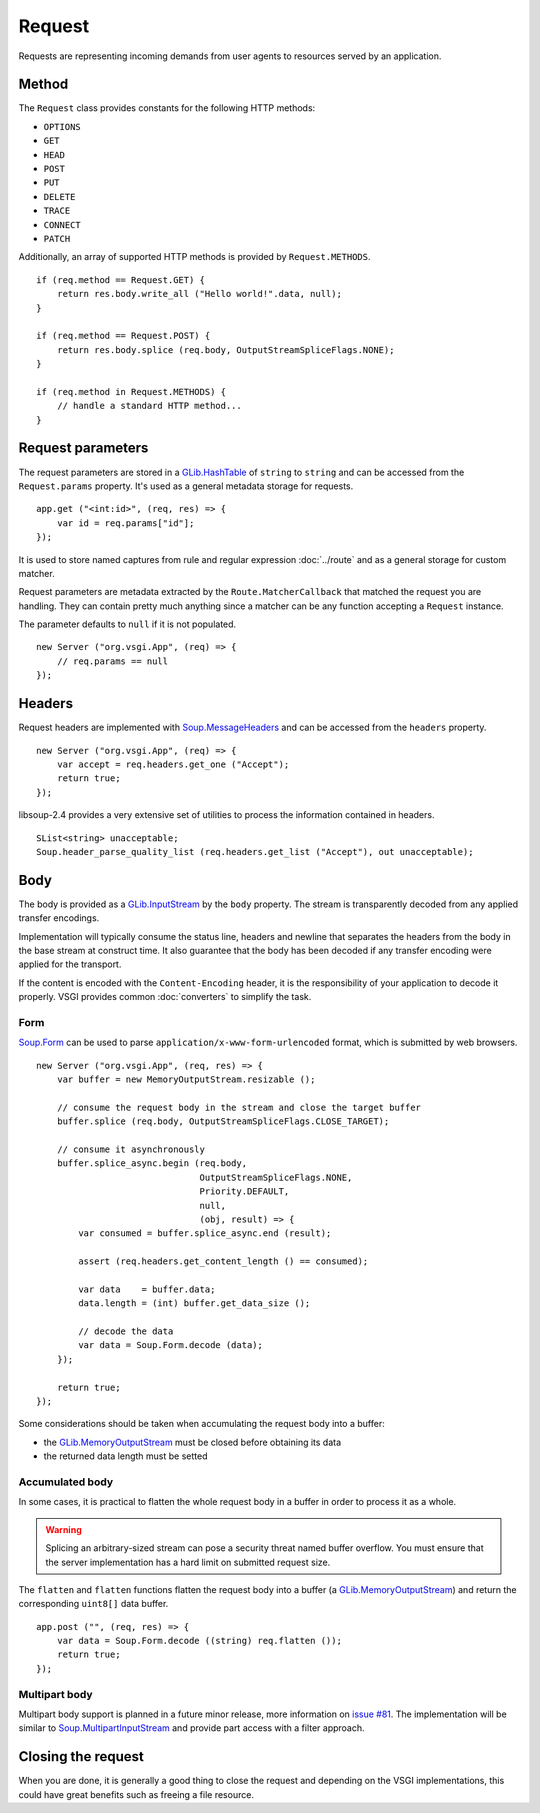 Request
=======

Requests are representing incoming demands from user agents to resources served
by an application.

Method
------

The ``Request`` class provides constants for the following HTTP methods:

-  ``OPTIONS``
-  ``GET``
-  ``HEAD``
-  ``POST``
-  ``PUT``
-  ``DELETE``
-  ``TRACE``
-  ``CONNECT``
-  ``PATCH``

Additionally, an array of supported HTTP methods is provided by
``Request.METHODS``.

::

    if (req.method == Request.GET) {
        return res.body.write_all ("Hello world!".data, null);
    }

    if (req.method == Request.POST) {
        return res.body.splice (req.body, OutputStreamSpliceFlags.NONE);
    }

    if (req.method in Request.METHODS) {
        // handle a standard HTTP method...
    }

Request parameters
------------------

.. deprecated:: 0.2

    Use the routing stack described in the :doc:`../router` documentation.

The request parameters are stored in a `GLib.HashTable`_ of ``string`` to
``string`` and can be accessed from the ``Request.params`` property. It's used
as a general metadata storage for requests.

.. _Glib.HashTable: http://valadoc.org/#!api=glib-2.0/GLib.HashTable

::

    app.get ("<int:id>", (req, res) => {
        var id = req.params["id"];
    });

It is used to store named captures from rule and regular expression
:doc:`../route` and as a general storage for custom matcher.

Request parameters are metadata extracted by the ``Route.MatcherCallback`` that
matched the request you are handling. They can contain pretty much anything
since a matcher can be any function accepting a ``Request`` instance.

The parameter defaults to ``null`` if it is not populated.

::

    new Server ("org.vsgi.App", (req) => {
        // req.params == null
    });

Headers
-------

Request headers are implemented with `Soup.MessageHeaders`_ and can be accessed
from the ``headers`` property.

.. _Soup.MessageHeaders: http://valadoc.org/#!api=libsoup-2.4/Soup.MessageHeaders

::

    new Server ("org.vsgi.App", (req) => {
        var accept = req.headers.get_one ("Accept");
        return true;
    });

libsoup-2.4 provides a very extensive set of utilities to process the
information contained in headers.

::

    SList<string> unacceptable;
    Soup.header_parse_quality_list (req.headers.get_list ("Accept"), out unacceptable);

Body
----

The body is provided as a `GLib.InputStream`_ by the ``body`` property. The
stream is transparently decoded from any applied transfer encodings.

Implementation will typically consume the status line, headers and newline that
separates the headers from the body in the base stream at construct time. It
also guarantee that the body has been decoded if any transfer encoding were
applied for the transport.

If the content is encoded with the ``Content-Encoding`` header, it is the
responsibility of your application to decode it properly. VSGI provides common
:doc:`converters` to simplify the task.

.. _GLib.InputStream: http://valadoc.org/#!api=gio-2.0/GLib.InputStream

Form
~~~~

`Soup.Form`_ can be used to parse ``application/x-www-form-urlencoded`` format,
which is submitted by web browsers.

::

    new Server ("org.vsgi.App", (req, res) => {
        var buffer = new MemoryOutputStream.resizable ();

        // consume the request body in the stream and close the target buffer
        buffer.splice (req.body, OutputStreamSpliceFlags.CLOSE_TARGET);

        // consume it asynchronously
        buffer.splice_async.begin (req.body,
                                   OutputStreamSpliceFlags.NONE,
                                   Priority.DEFAULT,
                                   null,
                                   (obj, result) => {
            var consumed = buffer.splice_async.end (result);

            assert (req.headers.get_content_length () == consumed);

            var data    = buffer.data;
            data.length = (int) buffer.get_data_size ();

            // decode the data
            var data = Soup.Form.decode (data);
        });

        return true;
    });

Some considerations should be taken when accumulating the request body into
a buffer:

-  the `GLib.MemoryOutputStream`_ must be closed before obtaining its data
-  the returned data length must be setted

.. _GLib.CharsetConverter: http://valadoc.org/#!api=gio-2.0/GLib.CharsetConverter.CharsetConverter
.. _GLib.MemoryOutputStream: http://valadoc.org/#!api=gio-2.0/GLib.MemoryOutputStream
.. _Soup.Form: http://valadoc.org/#!api=libsoup-2.4/Soup.Form

Accumulated body
~~~~~~~~~~~~~~~~

In some cases, it is practical to flatten the whole request body in a buffer
in order to process it as a whole.

.. warning::

    Splicing an arbitrary-sized stream can pose a security threat named buffer
    overflow. You must ensure that the server implementation has a hard limit
    on submitted request size.

The ``flatten`` and ``flatten`` functions flatten the request body into
a buffer (a `GLib.MemoryOutputStream`_) and return the corresponding
``uint8[]`` data buffer.

::

    app.post ("", (req, res) => {
        var data = Soup.Form.decode ((string) req.flatten ());
        return true;
    });

Multipart body
~~~~~~~~~~~~~~

Multipart body support is planned in a future minor release, more information
on `issue #81`_. The implementation will be similar to `Soup.MultipartInputStream`_
and provide part access with a filter approach.

.. _issue #81: https://github.com/valum-framework/valum/issues/81
.. _Soup.MultipartInputStream: http://valadoc.org/#!api=libsoup-2.4/Soup.MultipartInputStream.MultipartInputStream

Closing the request
-------------------

When you are done, it is generally a good thing to close the request and
depending on the VSGI implementations, this could have great benefits such as
freeing a file resource.

